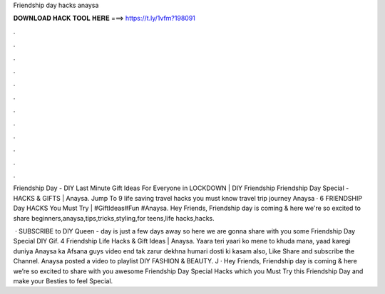 Friendship day hacks anaysa



𝐃𝐎𝐖𝐍𝐋𝐎𝐀𝐃 𝐇𝐀𝐂𝐊 𝐓𝐎𝐎𝐋 𝐇𝐄𝐑𝐄 ===> https://t.ly/1vfm?198091



.



.



.



.



.



.



.



.



.



.



.



.

Friendship Day - DIY Last Minute Gift Ideas For Everyone in LOCKDOWN | DIY Friendship Friendship Day Special - HACKS & GIFTS | Anaysa. Jump To 9 life saving travel hacks you must know travel trip journey Anaysa · 6 FRIENDSHIP Day HACKS You Must Try | #GiftIdeas#Fun #Anaysa. Hey Friends, Friendship day is coming & here we're so excited to share beginners,anaysa,tips,tricks,styling,for teens,life hacks,hacks.

 · SUBSCRIBE to DIY Queen -  day is just a few days away so here we are gonna share with you some Friendship Day Special DIY Gif. 4 Friendship Life Hacks & Gift Ideas | Anaysa. Yaara teri yaari ko mene to khuda mana, yaad karegi duniya Anaysa ka Afsana guys video end tak zarur dekhna humari dosti ki kasam also, Like Share and subscribe the Channel. Anaysa posted a video to playlist DIY FASHION & BEAUTY. J · Hey Friends, Friendship day is coming & here we’re so excited to share with you awesome Friendship Day Special Hacks which you Must Try this Friendship Day and make your Besties to feel Special.
